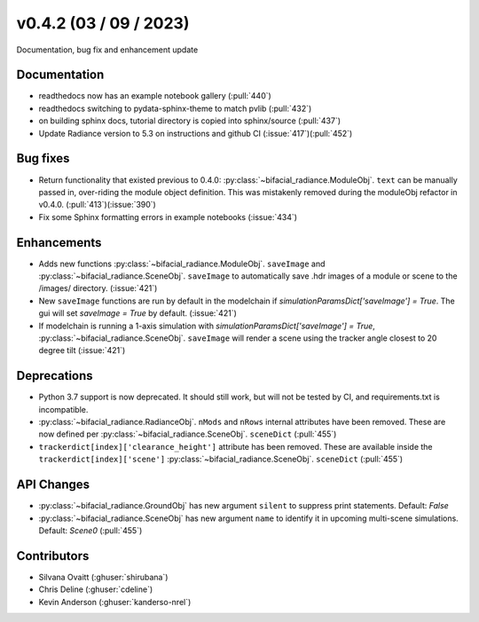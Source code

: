 .. _whatsnew_0420:

v0.4.2 (03 / 09 / 2023)
------------------------
Documentation, bug fix and enhancement update


Documentation
~~~~~~~~~~~~~~
* readthedocs now has an example notebook gallery  (:pull:`440`)
* readthedocs switching to pydata-sphinx-theme to match pvlib (:pull:`432`)
* on building sphinx docs, tutorial directory is copied into sphinx/source  (:pull:`437`)
* Update Radiance version to 5.3 on instructions and github CI  (:issue:`417`)(:pull:`452`)



Bug fixes
~~~~~~~~~
* Return functionality that existed previous to 0.4.0:  :py:class:`~bifacial_radiance.ModuleObj`. ``text`` can be manually passed in, over-riding the module object definition.  This was mistakenly removed during the moduleObj refactor in v0.4.0. (:pull:`413`)(:issue:`390`)
* Fix some Sphinx formatting errors in example notebooks  (:issue:`434`)


Enhancements
~~~~~~~~~~~~
* Adds new functions :py:class:`~bifacial_radiance.ModuleObj`. ``saveImage`` and :py:class:`~bifacial_radiance.SceneObj`. ``saveImage`` to automatically save .hdr images of a module or scene to the /images/ directory. (:issue:`421`) 
* New ``saveImage`` functions are run by default in the modelchain if `simulationParamsDict['saveImage'] = True`. The gui will set `saveImage = True` by default. (:issue:`421`)
* If modelchain is running a 1-axis simulation with `simulationParamsDict['saveImage'] = True`, :py:class:`~bifacial_radiance.SceneObj`. ``saveImage`` will render a scene using the tracker angle closest to 20 degree tilt (:issue:`421`) 

Deprecations
~~~~~~~~~~~~~~
*  Python 3.7 support is now deprecated. It should still work, but will not be tested by CI, and requirements.txt is incompatible.
*  :py:class:`~bifacial_radiance.RadianceObj`. ``nMods`` and ``nRows`` internal attributes have been removed. These are now defined per :py:class:`~bifacial_radiance.SceneObj`. ``sceneDict``  (:pull:`455`)
*  ``trackerdict[index]['clearance_height']`` attribute has been removed. These are available inside the ``trackerdict[index]['scene']``  :py:class:`~bifacial_radiance.SceneObj`. ``sceneDict``   (:pull:`455`)


API Changes
~~~~~~~~~~~~
*  :py:class:`~bifacial_radiance.GroundObj` has new argument ``silent`` to suppress print statements.  Default: `False` 
*  :py:class:`~bifacial_radiance.SceneObj` has new argument ``name`` to identify it in upcoming multi-scene simulations.  Default: `Scene0`  (:pull:`455`)







Contributors
~~~~~~~~~~~~
* Silvana Ovaitt (:ghuser:`shirubana`)
* Chris Deline (:ghuser:`cdeline`)
* Kevin Anderson (:ghuser:`kanderso-nrel`)
